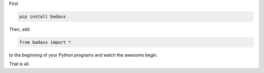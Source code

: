 First

.. code-block::

    pip install badass

Then, add

.. code-block::

    from badass import *

to the beginning of your Python programs and watch the awesome begin.

That is all.
